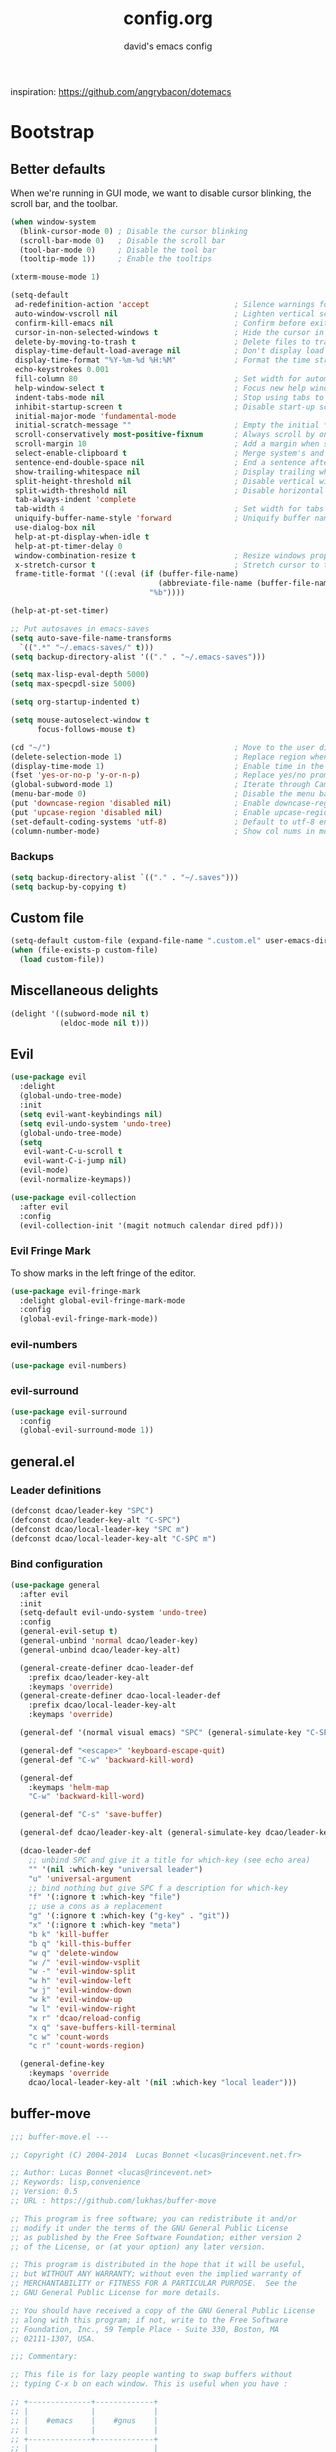 #+TITLE: config.org
#+SUBTITLE: david's emacs config

inspiration: https://github.com/angrybacon/dotemacs

* Bootstrap
** Better defaults
When we're running in GUI mode, we want to disable cursor blinking, the scroll bar, and the toolbar.

#+BEGIN_SRC emacs-lisp
(when window-system
  (blink-cursor-mode 0) ; Disable the cursor blinking
  (scroll-bar-mode 0)   ; Disable the scroll bar
  (tool-bar-mode 0)     ; Disable the tool bar
  (tooltip-mode 1))     ; Enable the tooltips
#+END_SRC

#+BEGIN_SRC emacs-lisp
(xterm-mouse-mode 1)
#+END_SRC

#+BEGIN_SRC emacs-lisp
(setq-default
 ad-redefinition-action 'accept                   ; Silence warnings for redefinition
 auto-window-vscroll nil                          ; Lighten vertical scroll
 confirm-kill-emacs nil                           ; Confirm before exiting Emacs
 cursor-in-non-selected-windows t                 ; Hide the cursor in inactive windows
 delete-by-moving-to-trash t                      ; Delete files to trash
 display-time-default-load-average nil            ; Don't display load average
 display-time-format "%Y-%m-%d %H:%M"             ; Format the time string
 echo-keystrokes 0.001
 fill-column 80                                   ; Set width for automatic line breaks
 help-window-select t                             ; Focus new help windows when opened
 indent-tabs-mode nil                             ; Stop using tabs to indent
 inhibit-startup-screen t                         ; Disable start-up screen
 initial-major-mode 'fundamental-mode
 initial-scratch-message ""                       ; Empty the initial *scratch* buffer
 scroll-conservatively most-positive-fixnum       ; Always scroll by one line
 scroll-margin 10                                 ; Add a margin when scrolling vertically
 select-enable-clipboard t                        ; Merge system's and Emacs' clipboard
 sentence-end-double-space nil                    ; End a sentence after a dot and a space
 show-trailing-whitespace nil                     ; Display trailing whitespaces
 split-height-threshold nil                       ; Disable vertical window splitting
 split-width-threshold nil                        ; Disable horizontal window splitting
 tab-always-indent 'complete
 tab-width 4                                      ; Set width for tabs
 uniquify-buffer-name-style 'forward              ; Uniquify buffer names
 use-dialog-box nil
 help-at-pt-display-when-idle t
 help-at-pt-timer-delay 0
 window-combination-resize t                      ; Resize windows proportionally
 x-stretch-cursor t                               ; Stretch cursor to the glyph width
 frame-title-format '((:eval (if (buffer-file-name)
                                 (abbreviate-file-name (buffer-file-name))
                               "%b"))))

(help-at-pt-set-timer)

;; Put autosaves in emacs-saves
(setq auto-save-file-name-transforms
  `((".*" "~/.emacs-saves/" t)))
(setq backup-directory-alist '(("." . "~/.emacs-saves")))

(setq max-lisp-eval-depth 5000)
(setq max-specpdl-size 5000)

(setq org-startup-indented t)

(setq mouse-autoselect-window t
      focus-follows-mouse t)

(cd "~/")                                         ; Move to the user directory
(delete-selection-mode 1)                         ; Replace region when inserting text
(display-time-mode 1)                             ; Enable time in the mode-line
(fset 'yes-or-no-p 'y-or-n-p)                     ; Replace yes/no prompts with y/n
(global-subword-mode 1)                           ; Iterate through CamelCase words
(menu-bar-mode 0)                                 ; Disable the menu bar
(put 'downcase-region 'disabled nil)              ; Enable downcase-region
(put 'upcase-region 'disabled nil)                ; Enable upcase-region
(set-default-coding-systems 'utf-8)               ; Default to utf-8 encoding
(column-number-mode)                              ; Show col nums in modeline
#+END_SRC
*** Backups
#+BEGIN_SRC emacs-lisp
(setq backup-directory-alist `(("." . "~/.saves")))
(setq backup-by-copying t)
#+END_SRC
** Custom file
#+BEGIN_SRC emacs-lisp
(setq-default custom-file (expand-file-name ".custom.el" user-emacs-directory))
(when (file-exists-p custom-file)
  (load custom-file))
#+END_SRC
** Miscellaneous delights
#+BEGIN_SRC emacs-lisp
(delight '((subword-mode nil t)
           (eldoc-mode nil t)))
#+END_SRC
** Evil
#+BEGIN_SRC emacs-lisp
(use-package evil
  :delight
  (global-undo-tree-mode)
  :init
  (setq evil-want-keybindings nil)
  (setq evil-undo-system 'undo-tree)
  (global-undo-tree-mode)
  (setq
   evil-want-C-u-scroll t
   evil-want-C-i-jump nil)
  (evil-mode)
  (evil-normalize-keymaps))

(use-package evil-collection
  :after evil
  :config
  (evil-collection-init '(magit notmuch calendar dired pdf)))
#+END_SRC
*** Evil Fringe Mark
To show marks in the left fringe of the editor.
#+BEGIN_SRC emacs-lisp
(use-package evil-fringe-mark
  :delight global-evil-fringe-mark-mode
  :config
  (global-evil-fringe-mark-mode))
#+END_SRC 
*** evil-numbers
#+begin_src emacs-lisp
(use-package evil-numbers)
#+end_src
*** evil-surround
#+begin_src emacs-lisp
(use-package evil-surround
  :config
  (global-evil-surround-mode 1))
#+end_src
** general.el
*** Leader definitions
#+BEGIN_SRC emacs-lisp
(defconst dcao/leader-key "SPC")
(defconst dcao/leader-key-alt "C-SPC")
(defconst dcao/local-leader-key "SPC m")
(defconst dcao/local-leader-key-alt "C-SPC m")
#+END_SRC
*** Bind configuration
#+BEGIN_SRC emacs-lisp
  (use-package general
    :after evil
    :init
    (setq-default evil-undo-system 'undo-tree)
    :config
    (general-evil-setup t)
    (general-unbind 'normal dcao/leader-key)
    (general-unbind dcao/leader-key-alt)
    
    (general-create-definer dcao-leader-def
      :prefix dcao/leader-key-alt
      :keymaps 'override)
    (general-create-definer dcao-local-leader-def
      :prefix dcao/local-leader-key-alt
      :keymaps 'override)
      
    (general-def '(normal visual emacs) "SPC" (general-simulate-key "C-SPC"))

    (general-def "<escape>" 'keyboard-escape-quit)
    (general-def "C-w" 'backward-kill-word)

    (general-def
      :keymaps 'helm-map
      "C-w" 'backward-kill-word)

    (general-def "C-s" 'save-buffer)

    (general-def dcao/leader-key-alt (general-simulate-key dcao/leader-key))

    (dcao-leader-def
      ;; unbind SPC and give it a title for which-key (see echo area)
      "" '(nil :which-key "universal leader")
      "u" 'universal-argument
      ;; bind nothing but give SPC f a description for which-key
      "f" '(:ignore t :which-key "file")
      ;; use a cons as a replacement
      "g" '(:ignore t :which-key ("g-key" . "git"))
      "x" '(:ignore t :which-key "meta")
      "b k" 'kill-buffer
      "b q" 'kill-this-buffer
      "w q" 'delete-window
      "w /" 'evil-window-vsplit
      "w -" 'evil-window-split
      "w h" 'evil-window-left
      "w j" 'evil-window-down
      "w k" 'evil-window-up
      "w l" 'evil-window-right
      "x r" 'dcao/reload-config
      "x q" 'save-buffers-kill-terminal
      "c w" 'count-words
      "c r" 'count-words-region)

    (general-define-key
      :keymaps 'override
      dcao/local-leader-key-alt '(nil :which-key "local leader")))
#+END_SRC
** buffer-move
#+begin_src emacs-lisp
;;; buffer-move.el --- 

;; Copyright (C) 2004-2014  Lucas Bonnet <lucas@rincevent.net.fr>

;; Author: Lucas Bonnet <lucas@rincevent.net>
;; Keywords: lisp,convenience
;; Version: 0.5
;; URL : https://github.com/lukhas/buffer-move

;; This program is free software; you can redistribute it and/or
;; modify it under the terms of the GNU General Public License
;; as published by the Free Software Foundation; either version 2
;; of the License, or (at your option) any later version.

;; This program is distributed in the hope that it will be useful,
;; but WITHOUT ANY WARRANTY; without even the implied warranty of
;; MERCHANTABILITY or FITNESS FOR A PARTICULAR PURPOSE.  See the
;; GNU General Public License for more details.

;; You should have received a copy of the GNU General Public License
;; along with this program; if not, write to the Free Software
;; Foundation, Inc., 59 Temple Place - Suite 330, Boston, MA
;; 02111-1307, USA.

;;; Commentary:

;; This file is for lazy people wanting to swap buffers without
;; typing C-x b on each window. This is useful when you have :

;; +--------------+-------------+
;; |              |             |
;; |    #emacs    |    #gnus    |
;; |              |             |
;; +--------------+-------------+
;; |                            |
;; |           .emacs           |
;; |                            |
;; +----------------------------+

;; and you want to have :

;; +--------------+-------------+
;; |              |             |
;; |    #gnus     |   .emacs    |
;; |              |             |
;; +--------------+-------------+
;; |                            |
;; |           #emacs           |
;; |                            |
;; +----------------------------+

;; With buffer-move, just go in #gnus, do buf-move-left, go to #emacs
;; (which now should be on top right) and do buf-move-down.

;; To use it, simply put a (require 'buffer-move) in your ~/.emacs and
;; define some keybindings. For example, i use :

;; (global-set-key (kbd "<C-S-up>")     'buf-move-up)
;; (global-set-key (kbd "<C-S-down>")   'buf-move-down)
;; (global-set-key (kbd "<C-S-left>")   'buf-move-left)
;; (global-set-key (kbd "<C-S-right>")  'buf-move-right)


;;; Code:


(require 'windmove)

;;;###autoload
(defun buf-move-up ()
  "Swap the current buffer and the buffer above the split.
If there is no split, ie now window above the current one, an
error is signaled."
;;  "Switches between the current buffer, and the buffer above the
;;  split, if possible."
  (interactive)
  (let* ((other-win (windmove-find-other-window 'up))
	 (buf-this-buf (window-buffer (selected-window))))
    (if (null other-win)
        (error "No window above this one")
      ;; swap top with this one
      (set-window-buffer (selected-window) (window-buffer other-win))
      ;; move this one to top
      (set-window-buffer other-win buf-this-buf)
      (select-window other-win))))

;;;###autoload
(defun buf-move-down ()
"Swap the current buffer and the buffer under the split.
If there is no split, ie now window under the current one, an
error is signaled."
  (interactive)
  (let* ((other-win (windmove-find-other-window 'down))
	 (buf-this-buf (window-buffer (selected-window))))
    (if (or (null other-win) 
            (string-match "^ \\*Minibuf" (buffer-name (window-buffer other-win))))
        (error "No window under this one")
      ;; swap top with this one
      (set-window-buffer (selected-window) (window-buffer other-win))
      ;; move this one to top
      (set-window-buffer other-win buf-this-buf)
      (select-window other-win))))

;;;###autoload
(defun buf-move-left ()
"Swap the current buffer and the buffer on the left of the split.
If there is no split, ie now window on the left of the current
one, an error is signaled."
  (interactive)
  (let* ((other-win (windmove-find-other-window 'left))
	 (buf-this-buf (window-buffer (selected-window))))
    (if (null other-win)
        (error "No left split")
      ;; swap top with this one
      (set-window-buffer (selected-window) (window-buffer other-win))
      ;; move this one to top
      (set-window-buffer other-win buf-this-buf)
      (select-window other-win))))

;;;###autoload
(defun buf-move-right ()
"Swap the current buffer and the buffer on the right of the split.
If there is no split, ie now window on the right of the current
one, an error is signaled."
  (interactive)
  (let* ((other-win (windmove-find-other-window 'right))
	 (buf-this-buf (window-buffer (selected-window))))
    (if (null other-win)
        (error "No right split")
      ;; swap top with this one
      (set-window-buffer (selected-window) (window-buffer other-win))
      ;; move this one to top
      (set-window-buffer other-win buf-this-buf)
      (select-window other-win))))


(provide 'buffer-move)
;;; buffer-move.el ends here
#+end_src
** gcmh
The Garbage Collector Magic Hack delays emacs' GC from collecting until idle.

#+begin_src emacs-lisp
(use-package gcmh
  :delight
  :config
  (gcmh-mode 1))
#+end_src
** Meta
*** Config reload
#+BEGIN_SRC emacs-lisp
(defun dcao/reload-config ()
  (interactive)
  (load-file (expand-file-name "init.el" user-emacs-directory)))
#+END_SRC
*** Config compilation
#+BEGIN_SRC emacs-lisp
(defun dcao/compile-config ()
  (interactive)
  (byte-compile-file (expand-file-name "config.el" user-emacs-directory))
  (byte-compile-file (expand-file-name "init.el" user-emacs-directory)))
#+END_SRC
* exwm
#+begin_src emacs-lisp
(defun dcao/exwm-launch (command)
  (interactive)
  (let ((default-directory (projectile-project-root)))
    (start-process-shell-command command nil command)))
    
(defun dcao/exwm-bind-launch (command)
  (interactive)
  `(lambda () (interactive) (dcao/exwm-launch ,command)))

(defun dcao/exwm-ws-swap-mon (ws &optional switch force)
  (let ((mon (plist-get exwm-randr-workspace-output-plist ws)))
    (when (or force (not (equal exwm-workspace-current-index ws)))
      (if (string= mon "eDP1")
          (progn
            (plist-put exwm-randr-workspace-output-plist ws "HDMI2")
            (exwm-randr-refresh))
      (plist-put exwm-randr-workspace-output-plist ws "eDP1")
      (exwm-randr-refresh))))
  (when (switch)
    (exwm-workspace-switch ws)))
#+end_src

#+begin_src emacs-lisp
(use-package exwm
  :general
  (:keymaps 'exwm-mode-map
    "M-<tab>" 'consult-buffer
    "M-l" (lambda () (interactive) (split-window nil nil 'right))
    "M-h" (lambda () (interactive) (split-window nil nil 'left))
    "M-j" 'split-window-below)
  :custom
  (exwm-input-prefix-keys '(?\C-\s ?\M-x ?\C-\M-p ?\C-\M-f ?\M-\t))
  :config
  (use-package exwm-config :straight nil)
  ; (use-package exwm-randr :straight nil)

  ; (setq exwm-randr-workspace-output-plist
  ;       '(0 "eDP1"
  ;         1 "HDMI2"
  ;         2 "HDMI2"
  ;         3 "HDMI2"
  ;         4 "eDP1"
  ;         5 "eDP1"
  ;         6 "eDP1"
  ;         7 "eDP1"
  ;         8 "eDP1"
  ;         9 "eDP1"))
  ; (add-hook 'exwm-randr-screen-change-hook
  ;           (lambda ()
  ;             (start-process-shell-command
  ;              "xrandr" nil "xrandr --output HDMI2 --right-of eDP1 --auto")))
  ; (exwm-randr-enable)

  (setq
   exwm-workspace-number 9
   exwm-workspace-show-all-buffers t
   exwm-layout-show-all-buffers t)

  (display-time-mode t)
  (display-battery-mode t)
  
  (use-package desktop-environment
    
    :config
    (setq desktop-environment-brightness-get-command "light")
    (setq desktop-environment-brightness-set-command "light %s")
    (setq desktop-environment-brightness-get-regexp "^\\([0-9]+\\)")
    (setq desktop-environment-brightness-normal-increment "-A 5")
    (setq desktop-environment-brightness-normal-decrement "-U 5")
    (setq desktop-environment-brightness-small-increment "-A 5")
    (setq desktop-environment-brightness-small-decrement "-U 5")
    
    (exwm-input-set-key (kbd "<XF86AudioMute>") #'desktop-environment-toggle-mute)
    (exwm-input-set-key (kbd "<XF86AudioMicMute>") #'desktop-environment-toggle-microphone-mute)
    (exwm-input-set-key (kbd "<XF86AudioRaiseVolume>") #'desktop-environment-volume-increment)
    (exwm-input-set-key (kbd "<XF86AudioLowerVolume>") #'desktop-environment-volume-decrement)
    (exwm-input-set-key (kbd "<XF86MonBrightnessUp>") #'desktop-environment-brightness-increment)
    (exwm-input-set-key (kbd "<XF86MonBrightnessDown>") #'desktop-environment-brightness-decrement)
    (exwm-input-set-key (kbd "<XF86Bluetooth>") #'desktop-environment-toggle-bluetooth)

    (require 'cl)
    (dolist (k '(XF86AudioMute
                 XF86AudioMicMute
                 XF86AudioRaiseVolume
                 XF86AudioLowerVolume
                 XF86MonBrightnessUp
                 XF86MonBrightnessDown
                 XF86Bluetooth))
      (pushnew k exwm-input-prefix-keys)))

  (add-hook 'exwm-update-class-hook
            (lambda ()
              (unless (or (string-prefix-p "sun-awt-X11-" exwm-instance-name)
                          (string= "gimp" exwm-instance-name))
                (exwm-workspace-rename-buffer exwm-class-name))))
              
  (add-hook 'exwm-update-title-hook
            (lambda ()
              (when (or (not exwm-instance-name)
                        (string-prefix-p "sun-awt-X11-" exwm-instance-name)
                        (string= "gimp" exwm-instance-name))
                (exwm-workspace-rename-buffer exwm-title))))

  (exwm-input-set-key (kbd "<s-tab>") #'helm-run-external-command)
  (exwm-input-set-key (kbd "<M-tab>") #'consult-buffer)
  (exwm-input-set-key (kbd "s-h") #'evil-window-left)
  (exwm-input-set-key (kbd "s-j") #'evil-window-down)
  (exwm-input-set-key (kbd "s-k") #'evil-window-up)
  (exwm-input-set-key (kbd "s-l") #'evil-window-right)
  (exwm-input-set-key (kbd "s-w") #'kill-this-buffer)
  (exwm-input-set-key (kbd "s-q") #'delete-window)

  (exwm-input-set-key (kbd "s-C-h") #'shrink-window-horizontally)
  (exwm-input-set-key (kbd "s-C-l") #'enlarge-window-horizontally)
  (exwm-input-set-key (kbd "s-C-j") #'shrink-window)
  (exwm-input-set-key (kbd "s-C-k") #'enlarge-window)
  
  (exwm-input-set-key (kbd "s-K") #'buf-move-up)
  (exwm-input-set-key (kbd "s-J") #'buf-move-down)
  (exwm-input-set-key (kbd "s-H") #'buf-move-left)
  (exwm-input-set-key (kbd "s-L") #'buf-move-right)
  
  (exwm-input-set-key (kbd "M-l") (lambda () (interactive) (split-window nil nil 'right)))
  (exwm-input-set-key (kbd "M-h") (lambda () (interactive) (split-window nil nil 'left)))
  (exwm-input-set-key (kbd "M-j") #'split-window-below)

  (dolist (k '(?\s-H
               ?\s-J
               ?\s-K
               ?\C-\s
               ?\s-L))
    (pushnew k exwm-input-prefix-keys))
  
  (exwm-input-set-key (kbd "<s-return>")
                      (lambda ()
                        (interactive)
                        (start-process-shell-command "st" nil
                                                     (if (projectile-project-root)
                                                         (concat "sh -c 'cd " (projectile-project-root) "; st'")
                                                       "st"))))

  (exwm-input-set-key (kbd "C-M-p")
                      (lambda () (interactive) (start-process-shell-command "rofi-pass" nil "rofi-pass")))
  (exwm-input-set-key (kbd "C-M-f")
                      (lambda () (interactive) (start-process-shell-command "flameshot" nil "flameshot gui")))

  (exwm-input-set-key (kbd "s-1")
                      (lambda () (interactive) (exwm-workspace-switch 0)))
  (exwm-input-set-key (kbd "s-2")
                      (lambda () (interactive) (exwm-workspace-switch 1)))
  (exwm-input-set-key (kbd "s-3")
                      (lambda () (interactive) (exwm-workspace-switch 2)))
  (exwm-input-set-key (kbd "s-4")
                      (lambda () (interactive) (exwm-workspace-switch 3)))
  (exwm-input-set-key (kbd "s-5")
                      (lambda () (interactive) (exwm-workspace-switch 4)))
  (exwm-input-set-key (kbd "s-6")
                      (lambda () (interactive) (exwm-workspace-switch 5)))
  (exwm-input-set-key (kbd "s-7")
                      (lambda () (interactive) (exwm-workspace-switch 6)))
  (exwm-input-set-key (kbd "s-8")
                      (lambda () (interactive) (exwm-workspace-switch 7)))
  (exwm-input-set-key (kbd "s-9")
                      (lambda () (interactive) (exwm-workspace-switch 8)))
  (exwm-input-set-key (kbd "s-0")
                      (lambda () (interactive) (exwm-workspace-switch 9)))
                      
  (exwm-input-set-key (kbd "s-!")
                      (lambda () (interactive) (exwm-workspace-move-window 0)))
  (exwm-input-set-key (kbd "s-@")
                      (lambda () (interactive) (exwm-workspace-move-window 1)))
  (exwm-input-set-key (kbd "s-#")
                      (lambda () (interactive) (exwm-workspace-move-window 2)))
  (exwm-input-set-key (kbd "s-$")
                      (lambda () (interactive) (exwm-workspace-move-window 3)))
  (exwm-input-set-key (kbd "s-%")
                      (lambda () (interactive) (exwm-workspace-move-window 4)))
  (exwm-input-set-key (kbd "s-^")
                      (lambda () (interactive) (exwm-workspace-move-window 5)))
  (exwm-input-set-key (kbd "s-&")
                      (lambda () (interactive) (exwm-workspace-move-window 6)))
  (exwm-input-set-key (kbd "s-*")
                      (lambda () (interactive) (exwm-workspace-move-window 7)))
  (exwm-input-set-key (kbd "s-(")
                      (lambda () (interactive) (exwm-workspace-move-window 8)))
  (exwm-input-set-key (kbd "s-)")
                      (lambda () (interactive) (exwm-workspace-move-window 9)))
  
  
  
  (dolist (k '(?\C-\s-!
               ?\C-\s-@
               ?\C-\s-#
               ?\C-\s-$
               ?\C-\s-%
               ?\C-\s-^
               ?\C-\s-&
               ?\C-\s-*
               ?\C-\s-\(
               ?\C-\s-\)))
    (pushnew k exwm-input-prefix-keys))
  
  (exwm-input-set-key (kbd "s-C-!")
                      (lambda () (interactive) (dcao/exwm-ws-swap-mon 0)))
  (exwm-input-set-key (kbd "s-C-@")
                      (lambda () (interactive) (dcao/exwm-ws-swap-mon 1)))
  (exwm-input-set-key (kbd "s-C-#")
                      (lambda () (interactive) (dcao/exwm-ws-swap-mon 2)))
  (exwm-input-set-key (kbd "s-C-$")
                      (lambda () (interactive) (dcao/exwm-ws-swap-mon 3)))
  (exwm-input-set-key (kbd "s-C-%")
                      (lambda () (interactive) (dcao/exwm-ws-swap-mon 4)))
  (exwm-input-set-key (kbd "s-C-^")
                      (lambda () (interactive) (dcao/exwm-ws-swap-mon 5)))
  (exwm-input-set-key (kbd "s-C-&")
                      (lambda () (interactive) (dcao/exwm-ws-swap-mon 6)))
  (exwm-input-set-key (kbd "s-C-*")
                      (lambda () (interactive) (dcao/exwm-ws-swap-mon 7)))
  (exwm-input-set-key (kbd "s-C-(")
                      (lambda () (interactive) (dcao/exwm-ws-swap-mon 8)))
  (exwm-input-set-key (kbd "s-C-)")
                      (lambda () (interactive) (dcao/exwm-ws-swap-mon 9)))

  (require 'exwm-systemtray)
  (exwm-systemtray-enable)

  (exwm-init))
#+end_src
* UI
** Theme
#+BEGIN_SRC emacs-lisp
(eval-and-compile
  (defun dcao/lisp-dir ()
    (expand-file-name "lisp" user-emacs-directory)))

(setq
 dcao/default-font (font-spec :family "Iosevka" :size 16)
 dcao/mono-font (font-spec :family "Iosevka" :size 16)
 dcao/variable-font (font-spec :family "Alegreya" :size 18))

(set-face-attribute 'default nil :font dcao/default-font)
(set-face-attribute 'fixed-pitch nil :font dcao/mono-font)
(set-face-attribute 'variable-pitch nil :font dcao/variable-font)

(use-package doom-themes
  :config
  (load-theme 'doom-gruvbox t)
  (doom-themes-org-config))
#+END_SRC
** Modeline
#+BEGIN_SRC emacs-lisp
(use-package hide-mode-line)
#+END_SRC

#+BEGIN_SRC emacs-lisp
;; Workaround for https://github.com/seagle0128/doom-modeline/issues/358
(defun doom-modeline--active ()
  t)

(use-package doom-modeline
  :init
  (doom-modeline-mode 1)
  :config
  (setq
   doom-modeline-minor-modes nil
   doom-modeline-major-mode-icon nil
   doom-modeline-enable-word-count nil
   doom-modeline-indent-info nil
   doom-modeline-buffer-encoding nil
   doom-modeline-checker-simple-format t)

  (doom-modeline-def-segment space+
    (doom-modeline-spc))

  ; Fix time display
  (doom-modeline-def-segment misc-info
  "Mode line construct for miscellaneous information.
By default, this shows the information specified by `global-mode-string'."
      '("" mode-line-misc-info))
  
  (doom-modeline-def-modeline 'dcao-main
    '(bar workspace-name window-number modals matches buffer-info remote-host buffer-position word-count parrot selection-info)
    '(objed-state persp-name grip irc mu4e gnus github debug repl lsp minor-modes indent-info buffer-encoding process checker vcs major-mode input-method space+ misc-info battery))
  
  (defun setup-custom-doom-modeline ()
    (doom-modeline-set-modeline 'dcao-main))
  (add-hook 'doom-modeline-mode-hook 'setup-custom-doom-modeline))

;; To fix the right side of the modeline getting cut off (see doom emacs readme)
(setq all-the-icons-scale-factor 1)
#+END_SRC
** Misc. settings
#+BEGIN_SRC emacs-lisp
;; more useful frame title, that show either a file or a
;; buffer name (if the buffer isn't visiting a file)
(setq frame-title-format
      '((:eval (if (buffer-file-name)
                   (abbreviate-file-name (buffer-file-name))
                 "%b"))))
#+END_SRC
#+BEGIN_SRC emacs-lisp
(set-frame-parameter nil 'internal-border-width 0)
#+END_SRC
*** Line spacing & linums
#+BEGIN_SRC emacs-lisp
(add-hook 'prog-mode-hook #'display-line-numbers-mode)
(setq-default
 display-line-numbers-width 4
 line-spacing 4)
#+END_SRC
** Shackle
#+BEGIN_SRC emacs-lisp
(use-package shackle
  :config
  (setq shackle-default-alignment 'below
        shackle-default-size 0.35
        shackle-rules '(("\\`\\*helm.*?\\*\\'" :regexp t :align t :size 0.35)))
  (shackle-mode t))
#+END_SRC
** Centaur Tabs
#+BEGIN_SRC emacs-lisp
; (use-package centaur-tabs
;   :demand
;   :config
;   (setq centaur-tabs-style "bar")
;   (setq centaur-tabs-set-bar 'over)
;   (setq centaur-tabs-set-modified-marker t)
;   (setq centaur-tabs-modified-marker "*")
;   (centaur-tabs-mode t)
;   (centaur-tabs-toggle-groups)
;   :general
;   (:states 'normal
;    "C-<tab>" 'centaur-tabs-forward
;    "<C-iso-lefttab>" 'centaur-tabs-forward))
; 
; (defun centaur-tabs-buffer-groups ()
;   "`centaur-tabs-buffer-groups' control buffers' group rules.
; 
;   Group centaur-tabs with mode if buffer is derived from `eshell-mode' `emacs-lisp-mode' `dired-mode' `org-mode' `magit-mode'.
;   All buffer name start with * will group to \"Emacs\".
;   Other buffer group by `centaur-tabs-get-group-name' with project name."
;   (list
; 	(cond
; 	 ((or (string-equal "*" (substring (buffer-name) 0 1))
; 	      (memq major-mode '(magit-process-mode
; 				 magit-status-mode
; 				 magit-diff-mode
; 				 magit-log-mode
; 				 magit-file-mode
; 				 magit-blob-mode
; 				 magit-blame-mode
; 				 )))
; 	  "emacs")
; 	 ((derived-mode-p 'dired-mode)
; 	  "dired")
; 	 ((memq major-mode '(helpful-mode
; 			     help-mode))
; 	  "help")
; 	 ((memq major-mode '(org-mode
; 			     org-agenda-clockreport-mode
; 			     org-src-mode
; 			     org-agenda-mode
; 			     org-beamer-mode
; 			     org-indent-mode
; 			     org-bullets-mode
; 			     org-cdlatex-mode
; 			     org-agenda-log-mode
; 			     diary-mode))
; 	  "org")
; 	 (t
; 	  (buffer-name)))))
#+END_SRC
** SVG Tags
#+begin_src emacs-lisp
(use-package svg-tag-mode
  :straight (:host github :repo "rougier/svg-tag-mode" :branch "main"))
#+end_src
** TODO Eyebrowse
** TODO Persp?
* Features
** Direnv
#+BEGIN_SRC emacs-lisp
(use-package direnv
 :config
 (direnv-mode))
#+END_SRC
** which-key
#+BEGIN_SRC emacs-lisp
(use-package which-key
  :delight which-key-mode
  :init
  (which-key-mode)
  :config
  (setq which-key-idle-delay 0.5))
#+END_SRC
** Helm
#+BEGIN_SRC emacs-lisp
(defun +helm|hide-mode-line (&rest _)
  (with-current-buffer (helm-buffer-get)
    (unless helm-mode-line-string
      (hide-mode-line-mode +1))))
#+END_SRC

#+BEGIN_SRC emacs-lisp
(use-package helm
  :commands (helm-find-files-1 helm-run-external-command)
  :delight helm-mode
  :preface
  (setq helm-display-header-line nil
        helm-mode-line-string nil
        helm-ff-auto-update-initial-value nil
        helm-find-files-doc-header nil)
  :general
  (general-define-key
    :keymaps 'helm-map
    "TAB" 'helm-execute-persistent-action
    "C-j" 'helm-select-action)
  :config
  (add-hook 'helm-after-initialize-hook #'+helm|hide-mode-line)
  (advice-add #'helm-display-mode-line :override #'+helm|hide-mode-line)
  (advice-add #'helm-ag-show-status-default-mode-line :override #'ignore) 
  (helm-autoresize-mode 1)
  ; get helm to play nice with shackling
  (setq helm-display-function 'pop-to-buffer)
  (setq helm-autoresize-max-height 35))
#+END_SRC
*** helm-rg
#+begin_src emacs-lisp
; (use-package helm-rg
;   :general
;   (dcao-leader-def
;     "o s" (lambda () (interactive) (helm-rg "" nil (list dcao/org-root)))
;     "p s r" (lambda () (interactive) (helm-rg "" nil (list (projectile-project-root))))))
#+end_src
** Completion
#+begin_src emacs-lisp
(use-package selectrum
  :init
  (selectrum-mode +1))

(use-package marginalia
  :general
  (general-define-key
    :keymaps 'minibuffer-local-map
    "M-a" 'marginalia-cycle)
  
  :init
  ;; Must be in the :init section of use-package such that the mode gets
  ;; enabled right away. Note that this forces loading the package.
  (marginalia-mode)

  ;; When using Selectrum, ensure that Selectrum is refreshed when cycling annotations.
  (advice-add #'marginalia-cycle :after
              (lambda () (when (bound-and-true-p selectrum-mode) (selectrum-exhibit)))))

(use-package prescient)
(use-package selectrum-prescient
  :init
  (selectrum-prescient-mode))

(use-package embark
  :ensure t
  :bind
  ("C-S-a" . embark-act))

(use-package consult
  :straight (:host github
             :repo "minad/consult"
             :files ("resources" "resources" "*.el" "*.el"))
  :general
  (general-define-key
    "M-x" 'execute-extended-command
    "C-x f" 'consult-recent-file
    "C-x b" 'consult-buffer)
  (dcao-leader-def
    ":" 'execute-extended-command
    "f f" 'find-file
    "f r" 'consult-recent-file
    "b b" 'consult-buffer
    "o s" (lambda () (interactive) (consult-ripgrep dcao/org-root))
    "p s r" (lambda () (interactive) (consult-ripgrep (projectile-project-root)))))

;; Consult users will also want the embark-consult package.
(use-package embark-consult
  :ensure t
  :after (embark consult)
  :demand t ; only necessary if you have the hook below
  ;; if you want to have consult previews as you move around an
  ;; auto-updating embark collect buffer
  :hook
  (embark-collect-mode . embark-consult-preview-minor-mode))

#+end_src
** Company
#+begin_src emacs-lisp
(use-package company
  :hook (after-init . global-company-mode))
#+end_src
** Helpful
#+BEGIN_SRC emacs-lisp
(use-package helpful
  :general
  (dcao-leader-def
   "h f" 'helpful-callable
   "h v" 'helpful-variable
   "h k" 'helpful-key))
   
  (general-define-key
   "C-h f" 'helpful-callable
   "C-h v" 'helpful-variable
   "C-h k" 'helpful-key)
#+END_SRC
** Projectile
#+BEGIN_SRC emacs-lisp
(use-package projectile
  :delight
  :init
  (setq projectile-completion-system 'auto)
  :general
  (dcao-leader-def
   "p" '(:keymap projectile-command-map :which-key "projectile"))
  :config
  (projectile-mode +1))

; (use-package helm-projectile
;   :config
;   (helm-projectile-on))
#+END_SRC
** Magit
#+BEGIN_SRC emacs-lisp
(use-package magit
  :general
  (dcao-leader-def
   "g g" 'magit-status))
#+END_SRC
** Dired
Adding a keybind to show git info:
#+BEGIN_SRC emacs-lisp
(use-package dired-git-info
  :general
  (:keymaps 'dired-mode-map
   ")" 'dired-git-info-mode))
#+END_SRC
** Yasnippet
#+BEGIN_SRC emacs-lisp
(use-package yasnippet
  :general
  (dcao-leader-def
   "s" '(:ignore t :which-key "snippets")
   "s n" 'yas-new-snippet
   "s e" 'yas-visit-snippet-file
   "s c" 'insert-char)
  :init
  (yas-global-mode 1)
  :config
  (setq yas-snippet-dirs '("~/.files/extra/emacs/.emacs.d/snippets"))
  (yas-reload-all))
#+END_SRC
** Flycheck
#+BEGIN_SRC emacs-lisp
(use-package flycheck
  :init (global-flycheck-mode))
#+END_SRC
** Persistent scratch
#+begin_src emacs-lisp
(use-package persistent-scratch
  :config
  (persistent-scratch-setup-default))
#+end_src
** ediff
#+begin_src emacs-lisp
(use-package ediff
  :config (set 'ediff-window-setup-function 'ediff-setup-windows-plain))
#+end_src
* Languages
** Haskell
#+BEGIN_SRC emacs-lisp
(use-package haskell-mode
  :hook ((haskell-mode . direnv-update-environment))
  :mode "\\.hs\\'")

; (use-package dante
;   :commands 'dante-mode
;   :hook ((haskell-mode-hook . dante-mode))
;   :config
;   (setq dante-debug '(inputs outputs responses command-line))
;   (setq dante-methods '(stack new-impure-nix new-build bare-ghci)))

; (use-package lsp-haskell
;   :hook ((haskell-mode-hook . lsp-mode))
;   :init
;   (setq lsp-haskell-process-wrapper-function
;     (lambda (argv)
;       (append
;         (append (list "nix-shell" "-I" "." "--command" )
;                 (list (mapconcat 'identity argv " ")))
;         (list (concat (lsp-haskell--get-root) "/shell.nix"))))))
#+END_SRC
** Rust
#+BEGIN_SRC emacs-lisp
(use-package rust-mode
  :mode "\\.rs\\'")
#+END_SRC
** Markdown
#+BEGIN_SRC emacs-lisp
(use-package markdown-mode
  :mode "\\.md\\'")
#+END_SRC
** Lua
#+BEGIN_SRC emacs-lisp
(use-package lua-mode
  :mode "\\.lua\\'"
  :interpreter "lua")
#+END_SRC
** Idris
#+BEGIN_SRC emacs-lisp
(use-package idris-mode
  :mode (("\\.idr$" . idris-mode)
         ("\\.ipkg$" . idris-ipkg-mode)
         ("\\.lidr$" . idris-mode)))
#+END_SRC
** Nix
#+begin_src emacs-lisp
(use-package nix-mode
  :mode "\\.nix\\'")
#+end_src
** Lisp
*** Rainbow Delimeters
#+BEGIN_SRC emacs-lisp
(use-package rainbow-delimiters
  :init
  (progn
    (add-hook 'lisp-mode-hook 'rainbow-delimiters-mode)
    (add-hook 'prog-mode-hook 'rainbow-delimiters-mode)))
#+END_SRC
*** Parinfer
#+BEGIN_SRC emacs-lisp
(use-package parinfer
  :after evil
  :general
  (dcao-local-leader-def
   :keymaps 'parinfer-mode-map
   "p" 'parinfer-toggle-mode)
  :init
  (progn
    (setq parinfer-extensions
          '(defaults       ; should be included.
            pretty-parens  ; different paren styles for different modes.
            evil           ; If you use Evil.
            smart-tab      ; C-b & C-f jump positions and smart shift with tab & S-tab.
            smart-yank))   ; Yank behavior depend on mode.
    (add-hook 'clojure-mode-hook #'parinfer-mode)
    (add-hook 'emacs-lisp-mode-hook #'parinfer-mode)
    (add-hook 'common-lisp-mode-hook #'parinfer-mode)
    (add-hook 'scheme-mode-hook #'parinfer-mode)
    (add-hook 'lisp-mode-hook #'parinfer-mode)))
#+END_SRC
*** Common Lisp
#+BEGIN_SRC emacs-lisp
(use-package sly
  :commands sly
  :general
  (dcao-local-leader-def
   :keymaps 'sly-mode-map
   "s" 'sly
   "r r" 'sly-mrepl
   "r n" 'sly-mrepl-new
   "r s" 'sly-mrepl-sync)
  :config
  (use-package sly-macrostep)
  (setq inferior-lisp-program "sbcl"))
#+END_SRC
** LaTeX
#+BEGIN_SRC emacs-lisp
; (use-package tex-mode
;   :defer t
;   :config
;   (setq TeX-auto-save t))
#+END_SRC
** Org
*** Basic config
#+BEGIN_SRC emacs-lisp
(defvar dcao/org-root (concat (getenv "HOME") "/default/org/"))
(defvar dcao/org-inbox-template "* TODO %^{Task}
:PROPERTIES:
:CREATED: %U
:END:
%i")
(defvar dcao/org-journal-template "* %^{Title}
:PROPERTIES:
:CREATED: %U
:END:
%i")

(setq-default org-startup-folded 'content)

(setq org-directory dcao/org-root
      org-agenda-files `(,dcao/org-root)
      org-archive-location (concat dcao/org-root "archive/%s::")
      org-agenda-span 7
      org-agenda-start-on-weekday nil
      org-log-done 'time
      org-log-into-drawer t
      org-expiry-inactive-timestamps t
      org-default-priority ?C
      org-ellipsis "  "
      org-lowest-priority ?D
      org-preview-latex-default-process 'imagemagick ; faster
      ;; refile
      org-refile-targets '((org-agenda-files :maxlevel . 5))
      org-refile-use-outline-path 'file
      org-outline-path-complete-in-steps nil
      org-refile-allow-creating-parent-nodes 'confirm
      ;; contacts
      org-contacts-files `(,(concat dcao/org-root "ppl.org"))
      ;; capture
      org-capture-templates
      `(("t" "inbox todo" entry (file ,(concat dcao/org-root "inbox.org"))
         ,dcao/org-inbox-template)
        ("j" "journal" entry (file ,(concat dcao/org-root "journal.org"))
         ,dcao/org-journal-template)))
#+END_SRC
**** Agenda modifications
I want to have a line above every day in the agenda. This does that:
#+BEGIN_SRC emacs-lisp
(setq org-agenda-format-date (lambda (date) (concat "\n"
                                                    (make-string (window-width) 9472)
                                                    "\n"
                                                    (org-agenda-format-date-aligned date))))
#+END_SRC
*** Fix newline/indent in src blocks
#+BEGIN_SRC emacs-lisp
(defun dcao/fix-newline-and-indent-in-src-blocks ()
  "Try to mimic `newline-and-indent' with correct indentation in src blocks."
  (when (org-in-src-block-p t)
    (org-babel-do-in-edit-buffer
     (call-interactively #'indent-for-tab-command))))
#+END_SRC
*** Package config
#+BEGIN_SRC emacs-lisp
(defun dcao/org/get-todo-keywords-for (keyword)
  (when keyword
    (cl-loop for (type . keyword-spec) in org-todo-keywords
             for keywords = (mapcar (lambda (x) (if (string-match "^\\([^(]+\\)(" x)
                                               (match-string 1 x)
                                             x))
                                    keyword-spec)
             if (eq type 'sequence)
             if (member keyword keywords)
             return keywords)))
#+END_SRC
#+BEGIN_SRC emacs-lisp
(defun dcao/org/refresh-inline-images ()
  "Refresh image previews in the current heading/tree."
  (interactive)
  
  (if (> (length org-inline-image-overlays) 0)
      (org-remove-inline-images)
    (org-display-inline-images
     t t
     (if (org-before-first-heading-p)
         (line-beginning-position)
       (save-excursion (org-back-to-heading) (point)))
     (if (org-before-first-heading-p)
         (line-end-position)
       (save-excursion (org-end-of-subtree) (point))))))
#+END_SRC

#+BEGIN_SRC emacs-lisp
(defun dcao/org/dwim-at-point ()
  "Do-what-I-mean at point.
If on a:
- checkbox list item or todo heading: toggle it.
- clock: update its time.
- headline: toggle latex fragments and inline images underneath.
- footnote reference: jump to the footnote's definition
- footnote definition: jump to the first reference of this footnote
- table-row or a TBLFM: recalculate the table's formulas
- table-cell: clear it and go into insert mode. If this is a formula cell,
  recaluclate it instead.
- babel-call: execute the source block
- statistics-cookie: update it.
- latex fragment: toggle it.
- link: follow it
- otherwise, refresh all inline images in current tree."
  (interactive)
  (let* ((context (org-element-context))
         (type (org-element-type context)))
    ;; skip over unimportant contexts
    (while (and context (memq type '(verbatim code bold italic underline strike-through subscript superscript)))
      (setq context (org-element-property :parent context)
            type (org-element-type context)))
    (pcase type
      ((guard (org-element-property :checkbox (org-element-lineage context '(item) t)))
       (let ((match (and (org-at-item-checkbox-p) (match-string 1))))
         (org-toggle-checkbox (if (equal match "[ ]") '(16)))))

      (`headline
       (cond ((and (fboundp 'toc-org-insert-toc)
                   (member "TOC" (org-get-tags)))
              (toc-org-insert-toc)
              (message "Updating table of contents"))
             ((org-element-property :todo-type context)
              (org-todo
               (if (eq (org-element-property :todo-type context) 'done)
                   (or (car (dcao/org/get-todo-keywords-for (org-element-property :todo-keyword context)))
                       'todo)
                 'done)))
             ((string= "ARCHIVE" (car-safe (org-get-tags)))
              (org-force-cycle-archived))
             (t
              (dcao/org/refresh-inline-images)
              (org-remove-latex-fragment-image-overlays)
              (org-toggle-latex-fragment '(4)))))

      (`clock (org-clock-update-time-maybe))

      (`footnote-reference
       (org-footnote-goto-definition (org-element-property :label context)))

      (`footnote-definition
       (org-footnote-goto-previous-reference (org-element-property :label context)))

      ((or `planning `timestamp)
       (org-follow-timestamp-link))

      ((or `table `table-row)
       (if (org-at-TBLFM-p)
           (org-table-calc-current-TBLFM)
         (ignore-errors
           (save-excursion
             (goto-char (org-element-property :contents-begin context))
             (org-call-with-arg 'org-table-recalculate (or arg t))))))

      (`table-cell
       (org-table-blank-field)
       (org-table-recalculate)
       (when (and (string-empty-p (string-trim (org-table-get-field)))
                  (bound-and-true-p evil-mode))
         (evil-change-state 'insert)))

      (`babel-call
       (org-babel-lob-execute-maybe))

      (`statistics-cookie
       (save-excursion (org-update-statistics-cookies nil)))

      ((or `src-block `inline-src-block)
       (org-babel-execute-src-block))

      ((or `latex-fragment `latex-environment)
       (org-toggle-latex-fragment))

      (`link
       (let* ((lineage (org-element-lineage context '(link) t))
              (path (org-element-property :path lineage)))
         (if (or (equal (org-element-property :type lineage) "img")
                 (and path (image-type-from-file-name path)))
             (dcao/org/refresh-inline-images)
           (org-open-at-point))))

      (_ (dcao/org/refresh-inline-images)))))
#+END_SRC

#+BEGIN_SRC emacs-lisp
(use-package evil-org
  :delight evil-org-mode
  :hook
  (org-mode . evil-org-mode)
  (org-mode . olivetti-mode)
  :init
  (defvar evil-org-key-theme '(navigation insert textobjects))
  (defvar evil-org-special-o/O '(table-row))
  (add-hook 'evil-org-mode-hook #'evil-normalize-keymaps)
  :config
  (add-hook 'org-open-at-point-functions #'evil-set-jump)
  ;; change `evil-org-key-theme' instead
  (advice-add #'evil-org-set-key-theme :override #'ignore))
#+END_SRC

#+BEGIN_SRC emacs-lisp
; (require 'subr-x)
; (straight-use-package 'git)
; 
; (defun org-git-version ()
;   "The Git version of org-mode.
; Inserted by installing org-mode or when a release is made."
;   (require 'git)
;   (let ((git-repo (expand-file-name
;                    "straight/repos/org/" user-emacs-directory)))
;     (string-trim
;      (git-run "describe"
;               "--match=release\*"
;               "--abbrev=6"
;               "HEAD"))))
; 
; (defun org-release ()
;   "The release version of org-mode.
; Inserted by installing org-mode or when a release is made."
;   (require 'git)
;   (let ((git-repo (expand-file-name
;                    "straight/repos/org/" user-emacs-directory)))
;     (string-trim
;      (string-remove-prefix
;       "release_"
;       (git-run "describe"
;                "--match=release\*"
;                "--abbrev=0"
;                "HEAD")))))
; 
; (provide 'org-version)

(setq org-src-fontify-natively t
        org-edit-src-content-indentation 0
        org-src-window-setup 'current-window
        org-src-strip-leading-and-trailing-blank-lines t
        org-src-preserve-indentation t
        org-agenda-window-setup 'reorganize-frame
        org-agenda-restore-windows-after-quit t
        org-src-tab-acts-natively t)

(defun dcao/find-in-dir (dir)
  `(lambda () (interactive)
    (let ((default-directory ,dir))
      (call-interactively 'find-file))))

(use-package org-plus-contrib
  :general
  (dcao-leader-def
   "o" '(:ignore t :which-key "org")
   "a" 'org-agenda
   "o c" 'org-capture
   "o f" (dcao/find-in-dir dcao/org-root)
   "f o" (dcao/find-in-dir dcao/org-root))
  (:keymaps 'org-mode-map
   "M-h" nil)
  (:states 'normal
   :keymaps 'org-mode-map
   [return] 'dcao/org/dwim-at-point
   "RET" 'dcao/org/dwim-at-point)
  (:states 'insert
   :keymaps 'org-mode-map
   [return] 'org-return-indent
   "RET" 'org-return-indent)
  (dcao-local-leader-def
   :keymaps 'org-mode-map
   "a" 'org-archive-subtree
   "e" 'org-expiry-insert-created
   "r" 'org-refile
   "n" 'org-narrow-to-subtree
   "s" 'org-schedule
   "w" 'widen
   "x" 'org-export-dispatch
   "t" 'org-todo
   "m" 'org-time-stamp
   "i" 'org-insert-link
   "p" 'org-set-property
   "c" '(:ignore t :which-key "clock")
   "c i" 'org-clock-in
   "c o" 'org-clock-out
   "c c" 'org-clock-remove-overlays
   "c j" 'org-clock-goto
   "c d" (lambda () (interactive) (org-clock-display '(16))))

  :config
  (add-hook 'org-mode-hook
            (lambda ()
              (modify-syntax-entry ?< ".")
              (modify-syntax-entry ?> ".")))
  (advice-add #'org-return-indent :after #'dcao/fix-newline-and-indent-in-src-blocks)
  (advice-add 'org-refile :after
        (lambda (&rest _)
        (org-save-all-org-buffers)))
  (add-to-list 'org-modules 'org-habit))
        
(require 'org-contacts)
(require 'org-habit)
(require 'org-expiry)
#+END_SRC
*** Rifling
#+BEGIN_SRC emacs-lisp
;; (use-package helm-org-rifle
;;   :after org
;;   :general
;;   (dcao-leader-def
;;    "o r" 'helm-org-rifle-agenda-files)
;;   :config
;;   (setq helm-org-rifle-show-path t))


(use-package a)

(require 'org-ql-view)

(defun baal-org-ql--format-element (line)
  "Format org heading LINE derived from org-ql-views.
Adding file name and outline path for more robust filtering in minibuffer."
  (let* ((marker (get-text-property 0 'org-hd-marker line))
         (level (get-text-property 0 'level line))
         (file (propertize (org-with-point-at marker
                             (or (file-name-nondirectory (buffer-file-name (buffer-base-buffer))))) 'face 'success))
         (path (when (> level 1)
                 (propertize (org-with-point-at marker
                               (mapconcat #'substring-no-properties (org-get-outline-path nil t) "/")) 'face 'completions-annotations)))
         (new (concat file ":" (make-string (- 15 (length file)) ? )
                      line (when path " | ") path))
         (props (text-properties-at 0 line)))
    (org-add-props new props)))
(defun baal-org-ql--current-headline ()
  "Format the current entry headline.
Used as the default candidate when searching `current-buffer'."
  (save-excursion
    (when (derived-mode-p 'org-mode)
      (unless (or (org-before-first-heading-p)
                  (org-in-archived-heading-p))
        (org-back-to-heading)
        (baal-org-ql--format-element
         (org-ql-view--format-element
          (org-ql--add-markers
           (org-element-headline-parser (line-end-position)))))))))
(defun baal-org-ql--candidates (&optional arg archive)
  "Collect headlines in all selected org files.
ARG controls whether to search current buffer, open org buffers, and
org-agenda-files.  Search headlines in ARCHIVE when non-nil."
  (let* ((buf-name (buffer-file-name))
         (base (buffer-base-buffer))
         (-compare-fn #'file-equal-p)
         (b (pcase arg
              ('3 (org-files-list))
              ('(4) (-uniq
                     (append (org-agenda-files)
                             (when (derived-mode-p 'org-mode)
                               (list (or buf-name
                                         (buffer-file-name base)))))))
              (_ (or buf-name
                     base))))
         (cands (->> (org-ql-select b
                       (if archive
                           '(tags "ARCHIVE")
                         ;; entries & files tagged with noql are not searched. TODO
                         ;; look into restricting search for only headlines with
                         ;; custom ids. (may be faster but obviously not as inclusive).
                         '(not (tags "noql" "ARCHIVE")))
                       :action 'element-with-markers
                       ;; When searching current-buffer sort headlines by default
                       ;; buffer-order. Otherwise, sort by random order.
                       :sort (when arg '(random)))
                     (--map (baal-org-ql--format-element
                             (org-ql-view--format-element it))))))
    (cl-loop for cand being the elements of cands
             for id = (get-text-property 0 'ID cand)
             for mark = (get-text-property 0 'org-hd-marker cand)
             for title = (get-text-property 0 'raw-value cand)
             collect (cons cand (a-list :id id :mark mark :title title)))))
(defvar baal-org-ql-goto-heading-history nil)

(defun baal-org-ql-goto-heading (&optional arg archive)
  "Go to the location of a custom ID, selected interactively.
ARG and ARCHIVE passed to `baal-org-ql--candidates'."
  (interactive "P")
  (let* ((prescient-sort-length-enable nil)
         (buff (current-buffer))
         (prompt (if archive "[GOTO] Archive: " "[GOTO] Headline: "))
         (default (baal-org-ql--current-headline))
         (cands (baal-org-ql--candidates arg archive))
         (entry
          ;; standard completing-read configuration
          ;;
          ;; (completing-read prompt cands
          ;;                  nil nil nil baal-org-ql-goto-heading-history
          ;;                  (unless arg default))
          (selectrum-read prompt nil
                          :minibuffer-completion-table cands
                          :history baal-org-ql-goto-heading-history
                          :default-candidate (unless arg default)
                          :no-move-default-candidate t))
         (marker (a-get (cdr (assoc-string entry cands)) :mark)))
    (if marker
        (progn
          (org-goto-marker-or-bmk marker)
          (baal-org-post-follow-hooks buff))
      (org-capture nil "i")
      (insert entry))))

(baal-org-ql-goto-heading '(4))

(dcao-leader-def
 "o r" '(lambda () (interactive) (baal-org-ql-goto-heading '(4))))
#+END_SRC
*** Fixing stupid angle brackets in source blocks
Angle brackets are highlighted as mismatched brackets, but it's just comparisons!!
#+BEGIN_SRC emacs-lisp
(defun org-mode-<>-syntax-fix (start end)
  "Change syntax of characters ?< and ?> to symbol within source code blocks."
  (let ((case-fold-search t))
    (when (eq major-mode 'org-mode)
      (save-excursion
        (goto-char start)
        (while (re-search-forward "<\\|>" end t)
          (when (save-excursion
                  (and
                   (re-search-backward "[[:space:]]*#\\+\\(begin\\|end\\)_src\\_>" nil t)
                   (compare-strings (match-string 1) nil nil "begin" nil nil t)))
            ;; This is a < or > in an org-src block
            (put-text-property (point) (1- (point))
                               'syntax-table (string-to-syntax "_"))))))))

(defun org-setup-<>-syntax-fix ()
  "Setup for characters ?< and ?> in source code blocks.
Add this function to `org-mode-hook'."
  (setq syntax-propertize-function 'org-mode-<>-syntax-fix)
  (syntax-propertize (point-max)))

; doesn't work for now?
; (add-hook 'org-mode-hook #'org-setup-<>-syntax-fix)
#+END_SRC
*** org-timeline
This is the code for org-timeline from https://github.com/deopurkar/org-timeline.

We're copy-pasting to use the fork of org-timeline with more stuff. We also make
some of our own changes:
- Include todos with deadline ranges.
- Fix bug with tasks that cross the date threshold (12am) - they're no longer offset
- Fix bug with tasks that cross the date and line threshold - it no longer crashes
- If an item is DONE, it can't be conflicted with
#+BEGIN_SRC emacs-lisp
;;; org-timeline.el --- Add graphical view of agenda to agenda buffer. -*- lexical-binding: t -*-

;; Copyright (C) 2017 Matúš Goljer

;; Author: Matúš Goljer <matus.goljer@gmail.com>
;; Maintainer: Matúš Goljer <matus.goljer@gmail.com>
;; Version: 0.3.0
;; Created: 16th April 2017
;; Package-requires: ((dash "2.13.0") (emacs "24.3"))
;; Keywords: calendar
;; URL: https://github.com/Fuco1/org-timeline/

;; This program is free software; you can redistribute it and/or
;; modify it under the terms of the GNU General Public License
;; as published by the Free Software Foundation; either version 3
;; of the License, or (at your option) any later version.

;; This program is distributed in the hope that it will be useful,
;; but WITHOUT ANY WARRANTY; without even the implied warranty of
;; MERCHANTABILITY or FITNESS FOR A PARTICULAR PURPOSE.  See the
;; GNU General Public License for more details.

;; You should have received a copy of the GNU General Public License
;; along with this program. If not, see <http://www.gnu.org/licenses/>.

;;; Commentary:

;; Add graphical view of agenda to agenda buffer.

;; This package adds a graphical view of the agenda after the last
;; agenda line.  By default the display starts at 5 AM today and
;; goes up to 4 AM next day (this covers 24 hours).

;; Scheduled tasks or tasks with time ranges are rendered in the
;; display with `org-timeline-block' face.  Clocked entires are
;; displayed in `org-timeline-clocked' face.  The background of
;; timeslots which are in the past is highlighted with
;; `org-timeline-elapsed' face.

;; You can use custom color for a task by adding the property
;; `TIMELINE_FACE' with either a string which is a color name or a
;; list which specifies the face properties or a symbol which is
;; taken to be a face name.

;;; Code:

(require 'dash)

(require 'org-agenda)

(defgroup org-timeline ()
  "Graphical view of agenda in agenda buffer."
  :group 'org
  :prefix "org-timeline-")

(defgroup org-timeline-faces ()
  "Faces for org-timeline."
  :group 'org-timeline)

(defface org-timeline-block
  '((t (:background "CadetBlue")))
  "Face used for printing blocks with time range information.

These are blocks that are scheduled for specific time range or
have an active timestamp with a range."
  :group 'org-timeline-faces)

(defface org-timeline-conflict
  '((t (:background "OrangeRed")))
  "Face used for printing conflicting blocks with time range information."
  :group 'org-timeline-faces)

(defface org-timeline-elapsed
  '((t (:inherit default)))
  "Face used for highlighting elapsed portion of the day."
  :group 'org-timeline-faces)

(defface org-timeline-clocked
  '((t (:background "DarkOliveGreen")))
  "Face used for printing clocked blocks.

Clocked blocks appear in the agenda when `org-agenda-log-mode' is
activated."
  :group 'org-timeline-faces)

(defcustom org-timeline-default-duration
  nil
  "Default event duration for org-timeline")

(defmacro org-timeline-with-each-line (&rest body)
  "Execute BODY on each line in buffer."
  (declare (indent 0)
           (debug (body)))
  `(save-excursion
     (goto-char (point-min))
     ,@body
     (while (= (forward-line) 0)
       ,@body)))

(defun org-timeline--get-face ()
  "Get the face with which to draw the current block."
  (--if-let (org-entry-get (org-get-at-bol 'org-marker) "TIMELINE_FACE" t)
      (let ((read-face (car (read-from-string it))))
        (if (stringp read-face)
            (list :background read-face)
          read-face))
    (cond
     ((save-excursion
        (search-forward "Clocked:" (line-end-position) t))
      'org-timeline-clocked)
     ((face-at-point)
      `((:background ,(face-attribute (face-at-point) ':foreground nil 'default))))
     (t 'org-timeline-block))))

(defun org-timeline--add-elapsed-face (string current-offset)
  "Add `org-timeline-elapsed' to STRING's elapsed portion.

Return new copy of STRING."
  (let ((string-copy (copy-sequence string)))
    (when (< 0 current-offset)
      (put-text-property 0 current-offset 'font-lock-face 'org-timeline-elapsed string-copy))
    string-copy))

(defun org-timeline--generate-timeline ()
  "Generate the timeline string that will represent current agenda view."
  (let* ((start-offset 260) ; offset of calendar. a start offset of 60 sets the beginning to 00:00. Each increment of 10 corresponds to an extra 15 minutes.
         (current-time (+ (* 60 (string-to-number (format-time-string "%H")))
                          (string-to-number (format-time-string "%M"))))
         (current-offset (/ (- current-time start-offset) 10))
         (slotline (org-timeline--add-elapsed-face
                    "|     |     |     |     |     |     |     |     |     |     |     |     |     |     |     |     |     |     |     |     |     |     |     |     |"
                    current-offset))
         (hourline (org-timeline--add-elapsed-face
                    "   |05:00|06:00|07:00|08:00|09:00|10:00|11:00|12:00|13:00|14:00|15:00|16:00|17:00|18:00|19:00|20:00|21:00|22:00|23:00|00:00|01:00|02:00|03:00|04:00|"
                    current-offset))
         (tasks nil))
    (org-timeline-with-each-line
      (-when-let* ((time-of-day (org-get-at-bol 'time-of-day))
                   (marker (org-get-at-bol 'org-marker))
                   (type (org-get-at-bol 'type))
                   (name (org-get-at-bol 'txt)))
        (when (member type (list "scheduled" "clock" "deadline" "timestamp"))
          (let ((duration (or (org-get-at-bol 'duration)
                              org-timeline-default-duration
                              0))
                (is-done (eql (org-get-at-bol 'face) (org-get-at-bol 'done-face))))
            (when (and (numberp duration)            
                       (< duration 0))            ;; This is events at midnight
              (cl-incf duration 1440))

            (let* ((hour (/ time-of-day 100))     ;; time-of-day is in HHMM notation
                   (minute (mod time-of-day 100))
                   (day-of-month (if (string= type "deadline") (org-get-at-bol 'date) (calendar-absolute-from-gregorian (org-get-at-bol 'date))))
                   (beg (+ (* day-of-month 1440) (* hour 60) minute))
                   (end (round (+ beg duration)))
                   (face (org-timeline--get-face)))
              (push (list beg end face name is-done) tasks))))))

    (setq tasks (nreverse tasks))
    (cl-labels ((get-start-pos (current-line beg) (+ 1 (* current-line (1+ (length hourline))) (/ (- beg start-offset) 10)))
                (get-end-pos (current-line end) (+ 1 (* current-line (1+ (length hourline))) (/ (- end start-offset) 10))))
      (let ((current-line 1)
            (current-line-offset 0)
            (current-day nil))
        (with-temp-buffer
          (insert hourline)
          (-each tasks
            (-lambda ((beg end face name is-done))
              (let* ((spans-multi-days (not (eq (/ beg 1440) (/ end 1440))))
                     (offset-to-mins (/ (* 3 (- start-offset 60)) 2))
                     (next-line-from-beg (+ beg offset-to-mins (- (if (<= (% beg 1440) offset-to-mins) 0 1440) (% beg 1440))))
                     (spans-multi-lines (>= end next-line-from-beg))
                     (new-current-day (/ beg 1440))
                     (beg-in-day (% beg 1440))
                     (end-in-day (if spans-multi-days (+ 1440 (% end 1440)) (% end 1440))))
                (when (not current-day)
                  (setq current-day new-current-day)
                  (insert "\n" (calendar-day-name (mod current-day 7) t t) slotline))
                (while (< current-day new-current-day)               ;; We have advanced a day
                  (cl-incf current-line)
                  (cl-incf current-day)
                  (save-excursion
                    (goto-char (point-max))
                    (insert "\n" (calendar-day-name (mod current-day 7) t t) slotline)))
                (let ((start-pos (if (< (% beg 1440) offset-to-mins) (get-start-pos (- current-line 1) (+ 1440 beg-in-day)) (get-start-pos current-line beg-in-day)))
                      (end-pos (if (and spans-multi-days spans-multi-lines)
                                   (progn
                                        ; Because of the limits of time ranges, this will execute once.
                                        ; But for future-proofing's sake :>
                                     (dotimes (i (- (/ end 1440) (/ beg 1440)))
                                       (cl-incf current-line)
                                       (cl-incf current-day)
                                       (save-excursion
                                         (goto-char (point-max))
                                         (insert "\n" (calendar-day-name (mod current-day 7) t t) slotline)))
                                     (get-end-pos current-line (- end-in-day 1440)))
                                 (get-end-pos current-line end-in-day))))
                  (if (and (not is-done) (or (get-text-property start-pos 'org-timeline-occupied)
                                             (get-text-property end-pos 'org-timeline-occupied)))
                      (put-text-property start-pos end-pos 'font-lock-face 'org-timeline-conflict)  ;; Warning face for conflicts
                    (put-text-property start-pos end-pos 'font-lock-face face))
                  (unless is-done (put-text-property start-pos end-pos 'org-timeline-occupied t))
                  (when name
                    (put-text-property start-pos end-pos 'help-echo name))))))
          (buffer-string))))))

(defun org-timeline-insert-timeline ()
  "Insert graphical timeline into agenda buffer."
  (interactive)
  (unless (buffer-narrowed-p)
    (goto-char (point-min))
    (while (and (eq (get-text-property (line-beginning-position) 'org-agenda-type) 'agenda)
                (not (eobp)))
      (forward-line))
    (forward-line)
    (let ((inhibit-read-only t)
          (tl (org-timeline--generate-timeline)))
      (goto-char (point-min)) ; insert timeline at start
      (insert tl)
      (insert (propertize (concat "\n" (make-string (/ (window-width) 2) ?─)) 'face 'org-time-grid) "\n"))
    ;; enable `font-lock-mode' in agenda view to display the "chart"
    (font-lock-mode)))

(provide 'org-timeline)
;;; org-timeline.el ends here
(add-hook 'org-agenda-finalize-hook 'org-timeline-insert-timeline :append)
                                        ; To show all timed items
(setq org-timeline-default-duration 15)
#+END_SRC
*** Custom org-agenda command
#+begin_src emacs-lisp
(use-package helm-org)
(use-package org-ql
  :commands org-ql--plain-query
  :config
  (use-package helm-org-ql
    :general
    (dcao-leader-def
    "o r" 'helm-org-ql-agenda-files)))

; https://emacs.stackexchange.com/questions/18179/org-agenda-command-with-org-agenda-filter-by-tag-not-working
; https://stackoverflow.com/questions/10074016/org-mode-filter-on-tag-in-agenda-view/33444799#33444799
(defun my/org-match-at-point-p (match)
  "Return non-nil if headline at point matches MATCH.
Here MATCH is a match string of the same format used by
`org-tags-view'."
  (funcall (cdr (org-make-tags-matcher match))
           (org-get-todo-state)
           (org-get-tags-at)
           (org-reduced-level (org-current-level))))

(defun my/org-agenda-skip-without-match (match)
  "Skip current headline unless it matches MATCH.

Return nil if headline containing point matches MATCH (which
should be a match string of the same format used by
`org-tags-view').  If headline does not match, return the
position of the next headline in current buffer.

Intended for use with `org-agenda-skip-function', where this will
skip exactly those headlines that do not match." 
  (save-excursion
    (unless (org-at-heading-p) (org-back-to-heading)) 
    (let ((next-headline (save-excursion
                           (or (outline-next-heading) (point-max)))))
      (if (my/org-match-at-point-p match) nil next-headline))))

; https://stackoverflow.com/questions/10074016/org-mode-filter-on-tag-in-agenda-view
(defun zin/org-agenda-skip-tag (tag &optional others)
  "Skip all entries that correspond to TAG.

If OTHERS is true, skip all entries that do not correspond to TAG."
  (let ((next-headline (save-excursion (or (outline-next-heading) (point-max))))
        (current-headline (or (and (org-at-heading-p)
                                   (point))
                              (save-excursion (org-back-to-heading)))))
    (if others
        (if (not (member tag (org-get-tags-at current-headline)))
            next-headline
          nil)
      (if (member tag (org-get-tags-at current-headline))
          next-headline
        nil))))

(setq org-agenda-custom-commands
      '(("a" "dcao view"
         ((org-ql-block '(tags-local "goal")
                        ((org-ql-block-header "goals")))
          (org-ql-block '(tags-local "focus")
                        ((org-ql-block-header "focus")))
          ; (org-ql-block '(and (todo) (scheduled :to 0) (tags-local "lec"))
          ;               ((org-ql-block-header "overdue lectures")))
          (agenda "" ((org-agenda-span 'week)
                      (org-agenda-skip-function '(zin/org-agenda-skip-tag "lec"))))))
        ("l" "lectures"
         ((org-ql-block '(and (todo) (scheduled :to 0) (tags-local "lec"))
                        ((org-ql-block-header "overdue lectures")))))
        ("t" "dcao view other thing"
         ((tags-todo "focus")
          (agenda))
         ((org-agenda-sorting-strategy '(priority-down))
          (org-use-tag-inheritance nil)
          (org-agenda-overriding-header "post-its:")))))
          

(defadvice org-agenda (around split-vertically activate)
  (let ((split-width-threshold 120))  ; or whatever width makes sense for you
    ad-do-it))
#+end_src
*** texfrag
#+begin_src emacs-lisp
(use-package texfrag
  :general
  (dcao-local-leader-def
   :keymaps 'org-mode-map
   "l" 'texfrag-document)
  :config
  (texfrag-global-mode))
#+end_src
*** Second brain - org-roam
#+begin_src emacs-lisp
(use-package org-roam
  :delight
  :after org
  :hook (after-init . org-roam-mode)
  :custom
  (org-roam-directory (concat dcao/org-root "brain"))
  :general
  (dcao-leader-def
   "o b" 'org-roam
   "o i" 'org-roam-insert
   "o d" 'org-roam-find-file
   "o g" 'org-roam-show-graph)
   :config
   (setq org-roam-ref-capture-templates
    '(("r" "ref" plain (function org-roam--capture-get-point)
       ""
       :file-name "${slug}"
       :head "#+title: ${title}
,#+roam_key: ${ref}
,#+latex_header: \\usepackage{prftree}\n"
       :unnarrowed t))))

(use-package company-org-roam
  :straight (:host github :repo "org-roam/company-org-roam")
  :config
  (push 'company-org-roam company-backends))
#+end_src
*** org-krita
#+begin_src emacs-lisp
(use-package arc-mode)
(use-package org-krita
  :straight (:host github :repo "lepisma/org-krita" :branch "master" :files ("resources" "resources" "*.el" "*.el"))
  :general
  (dcao-local-leader-def
    :keymaps 'org-mode-map
    "k" 'org-krita-insert-new-image)
  :config
  (add-hook 'org-mode-hook 'org-krita-mode))
#+end_src
*** Focus
**** org-superstar
Used to hide bullets.

#+begin_src emacs-lisp
(use-package org-superstar
  :after org
  :config
  (setq org-superstar-remove-leading-stars nil)
  (setq org-superstar-headline-bullets-list '(" ")) ;; '("🞛" "◉" "○" "▷")
  (setq org-superstar-item-bullet-alist
        '((?+ . ?•)
          (?* . ?➤)
          (?- . ?–)))
  (org-superstar-mode -1))
#+end_src
**** Modifying org faces for variable font mode
Making sure that monospaced parts are monospaced:
#+begin_src emacs-lisp
(with-eval-after-load 'org-indent
    (set-face-attribute 'org-indent nil :inherit '(org-hide fixed-pitch))

    (set-face-attribute 'org-block nil :inherit 'fixed-pitch)
    (set-face-attribute 'org-date nil :inherit 'fixed-pitch)
    (set-face-attribute 'org-special-keyword nil :inherit 'fixed-pitch)
    (set-face-attribute 'org-block-begin-line nil :inherit 'fixed-pitch)
    (set-face-attribute 'org-block-end-line nil :inherit 'fixed-pitch)
    (set-face-attribute 'org-code nil :inherit 'fixed-pitch)
    (set-face-attribute 'org-document-info-keyword nil :inherit 'fixed-pitch)
    (set-face-attribute 'org-meta-line nil :inherit 'fixed-pitch)
    (set-face-attribute 'org-table nil :inherit 'fixed-pitch)
    (set-face-attribute 'org-verbatim nil :inherit 'fixed-pitch))

;; TODO: define minor mode that sets and unsets face attributes for org headers
;; when minor mode enabled: inherit from variable pitch, line height, all that
;; see https://github.com/lepisma/rogue/blob/75ab1c3422b409f41daa4c003b931e869eed0914/config.el#L205
;; when disabled: inherit from outline-n

(define-minor-mode dcao/fancy-org-headers-mode
    "Customizes org level faces"
    :init-value nil
    :global nil
    (if dcao/fancy-org-headers-mode
          (when (eq major-mode 'org-mode)
            (setq line-spacing (+ line-spacing 2))
            (set-face-attribute 'org-level-1 nil :height 1.3)
            (set-face-attribute 'org-level-2 nil :height 1.2 :slant 'italic)
            (set-face-attribute 'org-level-3 nil :height 1.1)
            (set-face-attribute 'org-level-4 nil :height 1.1)
            (set-face-attribute 'org-level-5 nil :height 1.1)
            (set-face-attribute 'org-level-6 nil :height 1.1)
            (set-face-attribute 'org-level-7 nil :height 1.1)
            (set-face-attribute 'org-level-8 nil :height 1.1))
        (set-face-attribute 'org-level-1 nil :inherit 'outline-1 :height 1.0)
        (setq line-spacing (- line-spacing 2))
        (set-face-attribute 'org-level-2 nil :inherit 'outline-2 :height 1.0 :slant 'normal)
        (set-face-attribute 'org-level-3 nil :inherit 'outline-3 :height 1.0)
        (set-face-attribute 'org-level-4 nil :inherit 'outline-4 :height 1.0)
        (set-face-attribute 'org-level-5 nil :inherit 'outline-5 :height 1.0)
        (set-face-attribute 'org-level-6 nil :inherit 'outline-6 :height 1.0)
        (set-face-attribute 'org-level-7 nil :inherit 'outline-7 :height 1.0)
        (set-face-attribute 'org-level-8 nil :inherit 'outline-8 :height 1.0)))
#+end_src
**** Olivetti
#+begin_src emacs-lisp
(use-package olivetti
  :commands olivetti-mode
  :config
  (setq-default olivetti-body-width 80)
  (setq-default olivetti-minimum-body-width 40))
#+end_src
**** focus mode
#+begin_src emacs-lisp
(define-minor-mode dcao/focus-mode
    "Toggle buffer-local `olivetti-mode' with additional parameters."
    :init-value nil
    :global nil
    (if dcao/focus-mode
        (progn
          (olivetti-mode 1)
          (variable-pitch-mode 1)
          (when (eq major-mode 'org-mode)
            (org-superstar-mode 1)
            (dcao/fancy-org-headers-mode 1)))
      (olivetti-mode -1)
      (variable-pitch-mode -1)
      (when (eq major-mode 'org-mode)
        (org-superstar-mode -1)
        (dcao/fancy-org-headers-mode -1))))

(dcao-local-leader-def
  :keymaps 'org-mode-map
   "f" 'dcao/focus-mode)
#+end_src
** HTML
#+BEGIN_SRC emacs-lisp
(setq sgml-basic-offset 4)
#+END_SRC
** LSP
#+BEGIN_SRC emacs-lisp
(setq lsp-keymap-prefix "C-SPC m")

; (use-package lsp-mode
;   :init
;   (add-hook 'rust-mode-hook #'lsp)
;   :config
;   (add-hook 'lsp-mode-hook #'lsp-enable-which-key-integration)
;   (setq lsp-prefer-flymake nil)
;   (setq lsp-rust-server 'rust-analyzer)
;   (setq lsp-rust-analyzer-server-command '("rust-analyzer"))
; 
;   :general
;   (dcao-local-leader-def
;     :keymaps 'lsp-mode-map
;     "" lsp-command-map))
; 
; ;; optionally
; ; (use-package lsp-ui :commands lsp-ui-mode)
; (use-package helm-lsp :commands helm-lsp-workspace-symbol)
#+END_SRC
** Yaml
#+BEGIN_SRC emacs-lisp
(use-package yaml-mode
  :mode (("\\.yaml\\'" . yaml-mode)
         ("\\.yml\\'" . yaml-mode)))
#+END_SRC
** C
#+BEGIN_SRC emacs-lisp
(setq c-default-style "k&r"
      c-basic-offset 4)

(use-package flycheck-pkg-config
  :commands (flycheck-pkg-config))
#+END_SRC
** Zig
#+BEGIN_SRC emacs-lisp
(use-package zig-mode
  :mode (("\\.zig\\'" . zig-mode)))
#+END_SRC
** Ledger
*** Beancount
#+begin_src emacs-lisp
(use-package beancount
  :straight (:host github :repo "beancount/beancount-mode" :branch "main")
  :mode ("\\.beancount\\'" . beancount-mode))
#+end_src
*** Ledger
#+begin_src emacs-lisp
(use-package ledger-mode
  :mode ("\\.ldg\\'" . ledger-mode)
  :config
  (setq ledger-default-date-format ledger-iso-date-format))

(dcao-leader-def
  "l" '(nil :which-key "ledger")
  "l l" (lambda () (interactive) (find-file "~/default/ledger/spending.ldg")))
#+end_src
* Apps
** calfw
#+BEGIN_SRC emacs-lisp
(use-package calfw
  :commands cfw:open-org-calendar
  :general
  (dcao-leader-def
   "C" 'cfw:open-org-calendar)
  :config
  (use-package calfw-org))
#+END_SRC
** elfeed
#+BEGIN_SRC emacs-lisp
(use-package elfeed
  :general
  (dcao-leader-def
   "o e" 'elfeed))

  :config
  (add-to-list 'evil-emacs-state-modes 'elfeed-search-mode)
  (add-to-list 'evil-emacs-state-modes 'elfeed-show-mode)
  (use-package elfeed-web)
  (use-package elfeed-goodies
    :config
    (elfeed-goodies/setup))
  (use-package elfeed-org
    :config
    (elfeed-org)
    (setq rmh-elfeed-org-files (list (concat dcao/org-root "elfeed.org"))))
#+END_SRC
** Notetaking - pdf-tools + org-noter + helm-bibtex
#+begin_src emacs-lisp
(defun evil-collection-pdf-view-goto-page (&optional page)
  "`evil' wrapper around `pdf-view-last-page'."
  (interactive "P")
  (if page
      (pdf-view-goto-page page)
    (let ((hscroll (window-hscroll)))
      (pdf-view-last-page)
      (image-eob)
      (image-set-window-hscroll hscroll))))

(defun evil-collection-pdf-view-goto-first-page (&optional page)
  "`evil' wrapper around `pdf-view-first-page'."
  (interactive "P")
  (if page
      (pdf-view-goto-page page)
    (let ((hscroll (window-hscroll)))
      (pdf-view-first-page)
      (image-bob)
      (image-set-window-hscroll hscroll))))

(use-package pdf-tools
  :general
  (:keymaps 'pdf-view-mode-map
   "j" 'pdf-view-next-line-or-next-page
   "k" 'pdf-view-previous-line-or-previous-page
   "C-u" 'pdf-view-previous-page-command
   "C-d" 'pdf-view-next-page-command

   "g" nil
   "g g" 'evil-collection-pdf-view-goto-first-page
   "G" 'evil-collection-pdf-view-goto-page
   
   "f" 'pdf-links-isearch-link
   "F" 'pdf-links-action-perform
   "h" 'image-backward-hscroll
   "^" 'image-bol
   "$" 'image-eol
   "l" 'image-forward-hscroll
   
   "/" 'isearch-forward
   "?" 'isearch-backward
   "n" 'isearch-repeat-forward
   "N" 'isearch-repeat-backward

   "zd" 'pdf-view-dark-minor-mode
   "zm" 'pdf-view-midnight-minor-mode
   "zp" 'pdf-view-printer-minor-mode

   "i" 'org-noter-insert-note
   
   ; refresh
   "g r" 'revert-buffer)
  :config
  ;; initialise
  (pdf-tools-install)
  ;; open pdfs scaled to fit page
  (setq-default pdf-view-display-size 'fit-page)
  ;; automatically annotate highlights
  (setq pdf-annot-activate-created-annotations t)
  ;; more fine-grained zooming
  (setq pdf-view-resize-factor 1.1))

(use-package org-noter
  :general
  (:keymaps '(override org-noter-docs-mode-map org-noter-notes-mode-map)
   "C-k" 'org-noter-sync-prev-page-or-chapter
   "C-j" 'org-noter-sync-next-page-or-chapter)
  (dcao-leader-def
    "o n" 'org-noter)
  :custom
  (org-noter-always-create-frame nil)
  (org-noter-default-notes-file-names '("papers.org"))
  (org-noter-notes-search-path (list dcao/org-root)))
#+end_src
*** helm-bibtex
#+begin_src emacs-lisp
(use-package helm-bibtex
  :general
  (dcao-leader-def
    "o p" 'helm-bibtex)
  :config
  (setq bibtex-completion-bibliography (list (concat dcao/org-root "../papers/papers.bib"))
        bibtex-library-completion-path (list (concat dcao/org-root "../papers"))
        bibtex-completion-pdf-field "file"))
#+end_src

